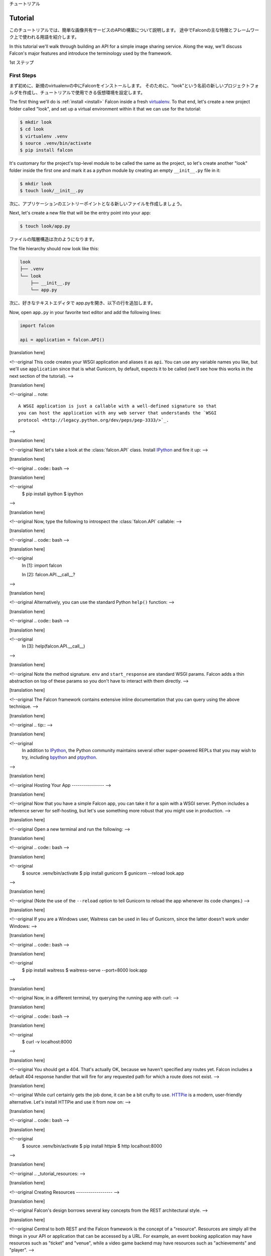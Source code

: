 .. _tutorial:

チュートリアル

Tutorial
========

このチュートリアルでは、簡単な画像共有サービスのAPIの構築について説明します。
途中でFalconの主な特徴とフレームワーク上で使われる用語を紹介します。

In this tutorial we'll walk through building an API for a simple image sharing
service. Along the way, we'll discuss Falcon's major features and introduce
the terminology used by the framework.

1st ステップ

First Steps
-----------

まず初めに、新規のvirtualenvの中にFalconをインストールします。
そのために、"look"という名前の新しいプロジェクトフォルダを作成し、チュートリアルで使用できる仮想環境を設定します。

The first thing we'll do is :ref:`install <install>` Falcon
inside a fresh
`virtualenv <http://docs.python-guide.org/en/latest/dev/virtualenvs/>`_.
To that end, let's create a new project folder called "look", and set
up a virtual environment within it that we can use for the tutorial:


.. code:: bash

    $ mkdir look
    $ cd look
    $ virtualenv .venv
    $ source .venv/bin/activate
    $ pip install falcon

It's customary for the project's top-level module to be called the same as the
project, so let's create another "look" folder inside the first one and mark
it as a python module by creating an empty ``__init__.py`` file in it:


.. code:: bash

    $ mkdir look
    $ touch look/__init__.py

次に、アプリケーションのエントリーポイントとなる新しいファイルを作成しましょう。

Next, let's create a new file that will be the entry point into your app:

.. code:: bash

    $ touch look/app.py

ファイルの階層構造は次のようになります。

The file hierarchy should now look like this:

.. code:: bash

    look
    ├── .venv
    └── look
        ├── __init__.py
        └── app.py

次に、好きなテキストエディタで app.pyを開き、以下の行を追加します。

Now, open ``app.py`` in your favorite text editor and add the following lines:

.. code:: python

    import falcon

    api = application = falcon.API()

[translation here]

<!--original
This code creates your WSGI application and aliases it as ``api``. You can use any
variable names you like, but we'll use ``application`` since that is what
Gunicorn, by default, expects it to be called (we'll see how this works
in the next section of the tutorial).
-->

[translation here]

<!--original
.. note::
    A WSGI application is just a callable with a well-defined signature so that
    you can host the application with any web server that understands the `WSGI
    protocol <http://legacy.python.org/dev/peps/pep-3333/>`_.

-->

[translation here]

<!--original
Next let's take a look at the :class:`falcon.API` class. Install
`IPython <http://ipython.org/>`_ and fire it up:
-->

[translation here]

<!--original
.. code:: bash
-->

[translation here]

<!--original
    $ pip install ipython
    $ ipython

-->

[translation here]

<!--original
Now, type the following to introspect the :class:`falcon.API` callable:
-->

[translation here]

<!--original
.. code:: bash
-->

[translation here]

<!--original
    In [1]: import falcon

    In [2]: falcon.API.__call__?

-->

[translation here]

<!--original
Alternatively, you can use the standard Python ``help()`` function:
-->

[translation here]

<!--original
.. code:: bash
-->

[translation here]

<!--original
    In [3]: help(falcon.API.__call__)

-->

[translation here]

<!--original
Note the method signature. ``env`` and ``start_response`` are standard
WSGI params. Falcon adds a thin abstraction on top of these params
so you don't have to interact with them directly.
-->

[translation here]

<!--original
The Falcon framework contains extensive inline documentation that you
can query using the above technique.
-->

[translation here]

<!--original
.. tip::
-->

[translation here]

<!--original
    In addition to `IPython <http://ipython.org/>`_, the Python
    community maintains several other super-powered REPLs
    that you may wish to try, including
    `bpython <http://bpython-interpreter.org/>`_
    and
    `ptpython <https://github.com/jonathanslenders/ptpython>`_.

-->

[translation here]

<!--original
Hosting Your App
----------------
-->

[translation here]

<!--original
Now that you have a simple Falcon app, you can take it for a spin with
a WSGI server. Python includes a reference server for self-hosting, but
let's use something more robust that you might use in production.
-->

[translation here]

<!--original
Open a new terminal and run the following:
-->

[translation here]

<!--original
.. code:: bash
-->

[translation here]

<!--original
    $ source .venv/bin/activate
    $ pip install gunicorn
    $ gunicorn --reload look.app

-->

[translation here]

<!--original
(Note the use of the ``--reload`` option to tell Gunicorn to reload the
app whenever its code changes.)
-->

[translation here]

<!--original
If you are a Windows user, Waitress can be used in lieu of Gunicorn,
since the latter doesn't work under Windows:
-->

[translation here]

<!--original
.. code:: bash
-->

[translation here]

<!--original
    $ pip install waitress
    $ waitress-serve --port=8000 look:app

-->

[translation here]

<!--original
Now, in a different terminal, try querying the running app with curl:
-->

[translation here]

<!--original
.. code:: bash
-->

[translation here]

<!--original
    $ curl -v localhost:8000

-->

[translation here]

<!--original
You should get a 404. That's actually OK, because we haven't specified
any routes yet. Falcon includes a default 404 response handler that
will fire for any requested path for which a route does not exist.
-->

[translation here]

<!--original
While curl certainly gets the job done, it can be a bit crufty to use.
`HTTPie <https://github.com/jkbr/httpie>`_ is a modern,
user-friendly alternative. Let's install HTTPie and use it from now on:
-->

[translation here]

<!--original
.. code:: bash
-->

[translation here]

<!--original
    $ source .venv/bin/activate
    $ pip install httpie
    $ http localhost:8000


-->

[translation here]

<!--original
.. _tutorial_resources:
-->

[translation here]

<!--original
Creating Resources
------------------
-->

[translation here]

<!--original
Falcon's design borrows several key concepts from the REST architectural
style.
-->

[translation here]

<!--original
Central to both REST and the Falcon framework is the concept of a
"resource". Resources are simply all the things in your API or
application that can be accessed by a URL. For example, an event booking
application may have resources such as "ticket" and "venue", while a
video game backend may have resources such as "achievements" and
"player".
-->

[translation here]

<!--original
URLs provide a way for the client to uniquely identify resources. For
example, ``/players`` might identify the "list of all players" resource,
while ``/players/45301f54`` might identify the "individual player with
ID 45301f54", and ``/players/45301f54/achievements`` the
"list of all achievements for the player resource with ID 45301f54".
-->

[translation here]

<!--original
.. code::
-->

[translation here]

<!--original
      POST        /players/45301f54/achievements
    └──────┘    └────────────────────────────────┘
     Action            Resource Identifier

-->

[translation here]

<!--original
In the REST architectural style, the URL only
identifies the resource; it does not specify what action to take on
that resource. Instead, users choose from a set of standard methods.
For HTTP, these are the familiar GET, POST, HEAD, etc. Clients can
query a resource to discover which methods it supports.
-->

[translation here]

<!--original
.. note::
-->

[translation here]

<!--original
    This is one of the key differences between the REST and RPC
    architectural styles. REST applies a standard set of
    verbs across any number of resources, as opposed to
    having each application define its own unique set of methods.

-->

[translation here]

<!--original
Depending on the requested action, the server may or may not return a
representation to the client. Representations may be encoded in
any one of a number of Internet media types, such as JSON and HTML.
-->

[translation here]

<!--original
Falcon uses Python classes to represent resources. In practice, these
classes act as controllers in your application. They convert an
incoming request into one or more internal actions, and then compose a
response back to the client based on the results of those actions.
-->

[translation here]

<!--original
.. code::
-->

[translation here]

<!--original
               ┌────────────┐
    request  → │            │
               │ Resource   │ ↻ Orchestrate the requested action
               │ Controller │ ↻ Compose the result
    response ← │            │
               └────────────┘

-->

[translation here]

<!--original
A resource in Falcon is just a regular Python class that includes
one or more methods representing the standard HTTP verbs supported by
that resource. Each requested URL is mapped to a specific resource.
-->

[translation here]

<!--original
Since we are building an image-sharing API, let's start by creating an
"images" resource. Create a new module, ``images.py`` next to ``app.py``,
and add the following code to it:
-->

[translation here]

<!--original
.. code:: python
-->

[translation here]

<!--original
    import json

    import falcon


    class Resource(object):

        def on_get(self, req, resp):
            doc = {
                'images': [
                    {
                        'href': '/images/1eaf6ef1-7f2d-4ecc-a8d5-6e8adba7cc0e.png'
                    }
                ]
            }

            # Create a JSON representation of the resource
            resp.body = json.dumps(doc, ensure_ascii=False)

            # The following line can be omitted because 200 is the default
            # status returned by the framework, but it is included here to
            # illustrate how this may be overridden as needed.
            resp.status = falcon.HTTP_200

-->

[translation here]

<!--original
As you can see, ``Resource`` is just a regular class. You can name the
class anything you like. Falcon uses duck-typing, so you don't need to
inherit from any sort of special base class.
-->

[translation here]

<!--original
The image resource above defines a single method, ``on_get()``. For any
HTTP method you want your resource to support, simply add an ``on_*()``
method to the class, where ``*`` is any one of the standard
HTTP methods, lowercased (e.g., ``on_get()``, ``on_put()``,
``on_head()``, etc.).
-->

[translation here]

<!--original
We call these well-known methods "responders". Each responder takes (at
least) two params, one representing the HTTP request, and one representing
the HTTP response to that request. By convention, these are called
``req`` and ``resp``, respectively. Route templates and hooks can inject extra
params, as we shall see later on.
-->

[translation here]

<!--original
Right now, the image resource responds to GET requests with a simple
``200 OK`` and a JSON body. Falcon's Internet media type defaults to
``application/json`` but you can set it to whatever you like.
Noteworthy JSON alternatives include
`YAML <http://yaml.org/>`_ and `MessagePack <http://msgpack.org/>`_.
-->

[translation here]

<!--original
Next let's wire up this resource and see it in action. Go back to
``app.py`` and modify it so that it looks something like this:
-->

[translation here]

<!--original
.. code:: python
-->

[translation here]

<!--original
    import falcon

    from .images import Resource


    api = application = falcon.API()

    images = Resource()
    api.add_route('/images', images)

-->

[translation here]

<!--original
Now, when a request comes in for ``/images``, Falcon will call the
responder on the images resource that corresponds to the requested
HTTP method.
-->

[translation here]

<!--original
Let's try it. Restart Gunicorn (unless you're using ``--reload``), and
send a GET request to the resource:
-->

[translation here]

<!--original
.. code:: bash
-->

[translation here]

<!--original
    $ http localhost:8000/images

-->

[translation here]

<!--original
You should receive a ``200 OK`` response, including a JSON-encoded
representation of the "images" resource.
-->

[translation here]

<!--original
.. note::
-->

[translation here]

<!--original
    ``add_route()`` expects an instance of the
    resource class, not the class itself. The same instance is used for
    all requests. This strategy improves performance and reduces memory
    usage, but this also means that if you host your application with a
    threaded web server, resources and their dependencies must be
    thread-safe.

-->

[translation here]

<!--original
So far we have only implemented a responder for GET. Let's see what
happens when a different method is requested:
-->

[translation here]

<!--original
.. code:: bash
-->

[translation here]

<!--original
    $ http PUT localhost:8000/images

-->

[translation here]

<!--original
This time you should get back ``405 Method Not Allowed``,
since the resource does not support the ``PUT`` method. Note the
value of the Allow header:
-->

[translation here]

<!--original
.. code:: bash
-->

[translation here]

<!--original
    allow: GET, OPTIONS

-->

[translation here]

<!--original
This is generated automatically by Falcon based on the set of
methods implemented by the target resource. If a resource does not
include its own OPTIONS responder, the framework provides a
default implementation. Therefore, OPTIONS is always included in the
list of allowable methods.
-->

[translation here]

<!--original
.. note::
-->

[translation here]

<!--original
    If you have a lot of experience with other Python web frameworks,
    you may be used to using decorators to set up your routes. Falcon's
    particular approach provides the following benefits:

    * The URL structure of the application is centralized. This makes
      it easier to reason about and maintain the API over time.
    * The use of resource classes maps somewhat naturally to the REST
      architectural style, in which a URL is used to identify a resource
      only, not the action to perform on that resource.
    * Resource class methods provide a uniform interface that does not
      have to be reinvented (and maintained) from class to class and
      application to application.

-->

[translation here]

<!--original
Next, just for fun, let's modify our resource to use
`MessagePack <http://msgpack.org/>`_ instead of JSON. Start by
installing the relevant package:
-->

[translation here]

<!--original
.. code:: bash
-->

[translation here]

<!--original
    $ pip install msgpack-python

-->

[translation here]

<!--original
Then, update the responder to use the new media type:
-->

[translation here]

<!--original
.. code:: python
-->

[translation here]

<!--original
    import falcon

    import msgpack


    class Resource(object):

        def on_get(self, req, resp):
            doc = {
                'images': [
                    {
                        'href': '/images/1eaf6ef1-7f2d-4ecc-a8d5-6e8adba7cc0e.png'
                    }
                ]
            }

            resp.data = msgpack.packb(doc, use_bin_type=True)
            resp.content_type = falcon.MEDIA_MSGPACK
            resp.status = falcon.HTTP_200

-->

[translation here]

<!--original
Note the use of ``resp.data`` in lieu of ``resp.body``. If you assign a
bytestring to the latter, Falcon will figure it out, but you can
realize a small performance gain by assigning directly to ``resp.data``.
-->

[translation here]

<!--original
Also note the use of ``falcon.MEDIA_MSGPACK``. The ``falcon`` module
provides a number of constants for common media types, including
``falcon.MEDIA_JSON``, ``falcon.MEDIA_MSGPACK``, ``falcon.MEDIA_YAML``,
``falcon.MEDIA_XML``, ``falcon.MEDIA_HTML``, ``falcon.MEDIA_JS``,
``falcon.MEDIA_TEXT``, ``falcon.MEDIA_JPEG``, ``falcon.MEDIA_PNG``,
and ``falcon.MEDIA_GIF``.
-->

[translation here]

<!--original
Restart Gunicorn (unless you're using ``--reload``), and then try
sending a GET request to the revised resource:
-->

[translation here]

<!--original
.. code:: bash
-->

[translation here]

<!--original
    $ http localhost:8000/images

-->

[translation here]

<!--original
.. _testing_tutorial:
-->

[translation here]

<!--original
Testing your application
------------------------
-->

[translation here]

<!--original
Fully exercising your code is critical to creating a robust application.
Let's take a moment to write a test for what's been implemented so
far.
-->

[translation here]

<!--original
First, create a ``tests`` directory with ``__init__.py`` and a test
module (``test_app.py``) inside it. The project's structure should
now look like this:
-->

[translation here]

<!--original
.. code:: bash
-->

[translation here]

<!--original
    look
    ├── .venv
    ├── look
    │   ├── __init__.py
    │   ├── app.py
    │   └── images.py
    └── tests
        ├── __init__.py
        └── test_app.py

-->

[translation here]

<!--original
Falcon supports :ref:`testing <testing>` its :class:`~.API` object by
simulating HTTP requests.
-->

[translation here]

<!--original
Tests can either be written using Python's standard :mod:`unittest`
module, or with any of a number of third-party testing
frameworks, such as `pytest <http://docs.pytest.org/en/latest/>`_. For
this tutorial we'll use `pytest <http://docs.pytest.org/en/latest/>`_
since it allows for more pythonic test code as compared to the
JUnit-inspired :mod:`unittest` module.
-->

[translation here]

<!--original
Let's start by installing the
`pytest <http://docs.pytest.org/en/latest/>`_ package:
-->

[translation here]

<!--original
.. code:: bash
-->

[translation here]

<!--original
    $ pip install pytest

-->

[translation here]

<!--original
Next, edit ``test_app.py`` to look like this:
-->

[translation here]

<!--original
.. code:: python
-->

[translation here]

<!--original
    import falcon
    from falcon import testing
    import msgpack
    import pytest

    from look.app import api


    @pytest.fixture
    def client():
        return testing.TestClient(api)


    # pytest will inject the object returned by the "client" function
    # as an additional parameter.
    def test_list_images(client):
        doc = {
            'images': [
                {
                    'href': '/images/1eaf6ef1-7f2d-4ecc-a8d5-6e8adba7cc0e.png'
                }
            ]
        }

        response = client.simulate_get('/images')
        result_doc = msgpack.unpackb(response.content, encoding='utf-8')

        assert result_doc == doc
        assert response.status == falcon.HTTP_OK

-->

[translation here]

<!--original
From the main project directory, exercise your new test by running
pytest against the ``tests`` directory:
-->

[translation here]

<!--original
.. code:: bash
-->

[translation here]

<!--original
    $ pytest tests

-->

[translation here]

<!--original
If pytest reports any errors, take a moment to fix them up before
proceeding to the next section of the tutorial.
-->

[translation here]

<!--original
Request and Response Objects
----------------------------
-->

[translation here]

<!--original
Each responder in a resource receives a ``Request`` object that can be
used to read the headers, query parameters, and body of the request. You
can use the standard ``help()`` function or IPython's magic ``?``
function to list the attributes and methods of Falcon's ``Request``
class:
-->

[translation here]

<!--original
.. code:: bash
-->

[translation here]

<!--original
    In [1]: import falcon

    In [2]: falcon.Request?

-->

[translation here]

<!--original
Each responder also receives a ``Response`` object that can be used for
setting the status code, headers, and body of the response:
-->

[translation here]

<!--original
.. code:: bash
-->

[translation here]

<!--original
    In [3]: falcon.Response?

-->

[translation here]

<!--original
This will be useful when creating a POST endpoint in the application
that can add new image resources to our collection. We'll tackle this
functionality next.
-->

[translation here]

<!--original
We'll use TDD this time around, to demonstrate how to apply this
particular testing strategy when developing a Falcon application. Via
tests, we'll first define precisely what we want the application to do,
and then code until the tests tell us that we're done.
-->

[translation here]

<!--original
.. note::
    To learn more about TDD, you may wish to check out one of the many
    books on the topic, such as
    `Test Driven Development with Python <http://www.obeythetestinggoat.com/pages/book.html>`_.
    The examples in this particular book use the Django framework and
    even JavaScript, but the author covers a number of testing
    principles that are widely applicable.

-->

[translation here]

<!--original
Let's start by adding an additional import statement to ``test_app.py``.
We need to import two modules from ``unittest.mock``
if you are using Python 3, or from ``mock`` if you are using Python 2.
-->

[translation here]

<!--original
.. code:: python
-->

[translation here]

<!--original
    # Python 3
    from unittest.mock import mock_open, call

    # Python 2
    from mock import mock_open, call

-->

[translation here]

<!--original
For Python 2, you will also need to install the ``mock`` package:
-->

[translation here]

<!--original
.. code:: bash
-->

[translation here]

<!--original
    $ pip install mock

-->

[translation here]

<!--original
Now add the following test:
-->

[translation here]

<!--original
.. code:: python
-->

[translation here]

<!--original
    # "monkeypatch" is a special built-in pytest fixture that can be
    # used to install mocks.
    def test_posted_image_gets_saved(client, monkeypatch):
        mock_file_open = mock_open()
        monkeypatch.setattr('io.open', mock_file_open)

        fake_uuid = '123e4567-e89b-12d3-a456-426655440000'
        monkeypatch.setattr('uuid.uuid4', lambda: fake_uuid)

        # When the service receives an image through POST...
        fake_image_bytes = b'fake-image-bytes'
        response = client.simulate_post(
            '/images',
            body=fake_image_bytes,
            headers={'content-type': 'image/png'}
        )

        # ...it must return a 201 code, save the file, and return the
        # image's resource location.
        assert response.status == falcon.HTTP_CREATED
        assert call().write(fake_image_bytes) in mock_file_open.mock_calls
        assert response.headers['location'] == '/images/{}.png'.format(fake_uuid)

-->

[translation here]

<!--original
As you can see, this test relies heavily on mocking, making it
somewhat fragile in the face of implementation changes. We'll revisit
this later. For now, run the tests again and watch to make sure
they fail. A key step in the TDD workflow is verifying that
your tests **do not** pass before moving on to the implementation:
-->

[translation here]

<!--original
.. code:: bash
-->

[translation here]

<!--original
    $ pytest tests

-->

[translation here]

<!--original
To make the new test pass, we need to add a new method for handling
POSTs. Open ``images.py`` and add a POST responder to the
``Resource`` class as follows:
-->

[translation here]

<!--original
.. code:: python
-->

[translation here]

<!--original
    import io
    import os
    import uuid
    import mimetypes

    import falcon
    import msgpack


    class Resource(object):

        _CHUNK_SIZE_BYTES = 4096

        # The resource object must now be initialized with a path used during POST
        def __init__(self, storage_path):
            self._storage_path = storage_path

        # This is the method we implemented before
        def on_get(self, req, resp):
            doc = {
                'images': [
                    {
                        'href': '/images/1eaf6ef1-7f2d-4ecc-a8d5-6e8adba7cc0e.png'
                    }
                ]
            }

            resp.data = msgpack.packb(doc, use_bin_type=True)
            resp.content_type = falcon.MEDIA_MSGPACK
            resp.status = falcon.HTTP_200

        def on_post(self, req, resp):
            ext = mimetypes.guess_extension(req.content_type)
            name = '{uuid}{ext}'.format(uuid=uuid.uuid4(), ext=ext)
            image_path = os.path.join(self._storage_path, name)

            with io.open(image_path, 'wb') as image_file:
                while True:
                    chunk = req.stream.read(self._CHUNK_SIZE_BYTES)
                    if not chunk:
                        break

                    image_file.write(chunk)

            resp.status = falcon.HTTP_201
            resp.location = '/images/' + name

-->

[translation here]

<!--original
As you can see, we generate a unique name for the image, and then write
it out by reading from ``req.stream``. It's called ``stream`` instead
of ``body`` to emphasize the fact that you are really reading from an input
stream; by default Falcon does not spool or decode request data, instead
giving you direct access to the incoming binary stream provided by the
WSGI server.
-->

[translation here]

<!--original
Note the use of ``falcon.HTTP_201`` for setting the response status to
"201 Created". We could have also used the ``falcon.HTTP_CREATED``
alias. For a full list of predefined status strings, simply
call ``help()`` on ``falcon.status_codes``:
-->

[translation here]

<!--original
.. code:: bash
-->

[translation here]

<!--original
    In [4]: help(falcon.status_codes)

-->

[translation here]

<!--original
The last line in the ``on_post()`` responder sets the Location header
for the newly created resource. (We will create a route for that path in
just a minute.) The :class:`~.Request` and :class:`~.Response` classes
contain convent attributes for reading and setting common headers, but
you can always access any header by name with the ``req.get_header()``
and ``resp.set_header()`` methods.
-->

[translation here]

<!--original
Take a moment to run pytest again to check your progress:
-->

[translation here]

<!--original
.. code:: bash
-->

[translation here]

<!--original
    $ pytest tests

-->

[translation here]

<!--original
You should see a ``TypeError`` as a consequence of adding the
``storage_path`` parameter to ``Resource.__init__()``.
-->

[translation here]

<!--original
To fix this, simply edit ``app.py`` and pass in a path to the
initializer. For now, just use the working directory from which you
started the service:
-->

[translation here]

<!--original
.. code:: python
-->

[translation here]

<!--original
    images = Resource(storage_path='.')

-->

[translation here]

<!--original
Try running the tests again. This time, they should pass with flying
colors!
-->

[translation here]

<!--original
.. code:: bash
-->

[translation here]

<!--original
    $ pytest tests

-->

[translation here]

<!--original
Finally, restart Gunicorn and then try
sending a POST request to the resource from the command line
(substituting ``test.png`` for a path to any PNG you like.)
-->

[translation here]

<!--original
.. code:: bash
-->

[translation here]

<!--original
    $ http POST localhost:8000/images Content-Type:image/png < test.png

-->

[translation here]

<!--original
Now, if you check your storage directory, it should contain a copy of the
image you just POSTed.
-->

[translation here]

<!--original
Upward and onward!
-->

[translation here]

<!--original
Refactoring for testability
---------------------------
-->

[translation here]

<!--original
Earlier we pointed out that our POST test relied heavily on mocking,
relying on assumptions that may or may not hold true as the code
evolves. To mitigate this problem, we'll not only have to refactor the
tests, but also the application itself.
-->

[translation here]

<!--original
We'll start by factoring out the business logic from the resource's
POST responder in ``images.py`` so that it can be tested independently.
In this case, the resource's "business logic" is simply the image-saving
operation:
-->

[translation here]

<!--original
.. code:: python
-->

[translation here]

<!--original
    import io
    import mimetypes
    import os
    import uuid

    import falcon
    import msgpack


    class Resource(object):

        def __init__(self, image_store):
            self._image_store = image_store

        def on_get(self, req, resp):
            doc = {
                'images': [
                    {
                        'href': '/images/1eaf6ef1-7f2d-4ecc-a8d5-6e8adba7cc0e.png'
                    }
                ]
            }

            resp.data = msgpack.packb(doc, use_bin_type=True)
            resp.content_type = falcon.MEDIA_MSGPACK
            resp.status = falcon.HTTP_200

        def on_post(self, req, resp):
            name = self._image_store.save(req.stream, req.content_type)
            resp.status = falcon.HTTP_201
            resp.location = '/images/' + name


    class ImageStore(object):

        _CHUNK_SIZE_BYTES = 4096

        # Note the use of dependency injection for standard library
        # methods. We'll use these later to avoid monkey-patching.
        def __init__(self, storage_path, uuidgen=uuid.uuid4, fopen=io.open):
            self._storage_path = storage_path
            self._uuidgen = uuidgen
            self._fopen = fopen

        def save(self, image_stream, image_content_type):
            ext = mimetypes.guess_extension(image_content_type)
            name = '{uuid}{ext}'.format(uuid=self._uuidgen(), ext=ext)
            image_path = os.path.join(self._storage_path, name)

            with self._fopen(image_path, 'wb') as image_file:
                while True:
                    chunk = image_stream.read(self._CHUNK_SIZE_BYTES)
                    if not chunk:
                        break

                    image_file.write(chunk)

            return name

-->

[translation here]

<!--original
Let's check to see if we broke anything with the changes above:
-->

[translation here]

<!--original
.. code:: bash
-->

[translation here]

<!--original
    $ pytest tests

-->

[translation here]

<!--original
Hmm, it looks like we forgot to update ``app.py``. Let's do that now:
-->

[translation here]

<!--original
.. code:: python
-->

[translation here]

<!--original
    import falcon

    from .images import ImageStore, Resource


    api = application = falcon.API()

    image_store = ImageStore('.')
    images = Resource(image_store)
    api.add_route('/images', images)

-->

[translation here]

<!--original
Let's try again:
-->

[translation here]

<!--original
.. code:: bash
-->

[translation here]

<!--original
    $ pytest tests

-->

[translation here]

<!--original
Now you should see a failed test assertion regarding ``mock_file_open``.
To fix this, we need to switch our strategy from monkey-patching to
dependency injection. Return to ``app.py`` and modify it to look
similar to the following:
-->

[translation here]

<!--original
.. code:: python
-->

[translation here]

<!--original
    import falcon

    from .images import ImageStore, Resource


    def create_app(image_store):
        image_resource = Resource(image_store)
        api = falcon.API()
        api.add_route('/images', image_resource)
        return api


    def get_app():
        image_store = ImageStore('.')
        return create_app(image_store)

-->

[translation here]

<!--original
As you can see, the bulk of the setup logic has been moved to
``create_app()``, which can be used to obtain an API object either
for testing or for hosting in production.
``get_app()`` takes care of instantiating additional resources and
configuring the application for hosting.
-->

[translation here]

<!--original
The command to run the application is now:
-->

[translation here]

<!--original
.. code:: bash
-->

[translation here]

<!--original
    $ gunicorn --reload 'look.app:get_app()'

-->

[translation here]

<!--original
Finally, we need to update the test code. Modify ``test_app.py`` to
look similar to this:
-->

[translation here]

<!--original
.. code:: python
-->

[translation here]

<!--original
    import io

    # Python 3
    from unittest.mock import call, MagicMock, mock_open

    # Python 2
    # from mock import call, MagicMock, mock_open

    import falcon
    from falcon import testing
    import msgpack
    import pytest

    import look.app
    import look.images


    @pytest.fixture
    def mock_store():
        return MagicMock()


    @pytest.fixture
    def client(mock_store):
        api = look.app.create_app(mock_store)
        return testing.TestClient(api)


    def test_list_images(client):
        doc = {
            'images': [
                {
                    'href': '/images/1eaf6ef1-7f2d-4ecc-a8d5-6e8adba7cc0e.png'
                }
            ]
        }

        response = client.simulate_get('/images')
        result_doc = msgpack.unpackb(response.content, encoding='utf-8')

        assert result_doc == doc
        assert response.status == falcon.HTTP_OK


    # With clever composition of fixtures, we can observe what happens with
    # the mock injected into the image resource.
    def test_post_image(client, mock_store):
        file_name = 'fake-image-name.xyz'

        # We need to know what ImageStore method will be used
        mock_store.save.return_value = file_name
        image_content_type = 'image/xyz'

        response = client.simulate_post(
            '/images',
            body=b'some-fake-bytes',
            headers={'content-type': image_content_type}
        )

        assert response.status == falcon.HTTP_CREATED
        assert response.headers['location'] == '/images/{}'.format(file_name)
        saver_call = mock_store.save.call_args

        # saver_call is a unittest.mock.call tuple. It's first element is a
        # tuple of positional arguments supplied when calling the mock.
        assert isinstance(saver_call[0][0], falcon.request_helpers.BoundedStream)
        assert saver_call[0][1] == image_content_type

-->

[translation here]

<!--original
As you can see, we've redone the POST. While there are fewer mocks, the assertions
have gotten more elaborate to properly check interactions at the interface boundaries.
-->

[translation here]

<!--original
Let's check our progress:
-->

[translation here]

<!--original
.. code:: bash
-->

[translation here]

<!--original
    $ pytest tests

-->

[translation here]

<!--original
All green! But since we used a mock, we're no longer covering the actual
saving of the image. Let's add a test for that:
-->

[translation here]

<!--original
.. code:: python
-->

[translation here]

<!--original
    def test_saving_image(monkeypatch):
        # This still has some mocks, but they are more localized and do not
        # have to be monkey-patched into standard library modules (always a
        # risky business).
        mock_file_open = mock_open()

        fake_uuid = '123e4567-e89b-12d3-a456-426655440000'
        def mock_uuidgen():
            return fake_uuid

        fake_image_bytes = b'fake-image-bytes'
        fake_request_stream = io.BytesIO(fake_image_bytes)
        storage_path = 'fake-storage-path'
        store = look.images.ImageStore(
            storage_path,
            uuidgen=mock_uuidgen,
            fopen=mock_file_open
        )

        assert store.save(fake_request_stream, 'image/png') == fake_uuid + '.png'
        assert call().write(fake_image_bytes) in mock_file_open.mock_calls

-->

[translation here]

<!--original
Now give it a try:
-->

[translation here]

<!--original
.. code:: bash
-->

[translation here]

<!--original
    $ pytest tests -k test_saving_image

-->

[translation here]

<!--original
Like the former test, this one still uses mocks. But the
structure of the code has been improved through the techniques of
componentization and dependency inversion, making the application
more flexible and testable.
-->

[translation here]

<!--original
.. tip::
    Checking code `coverage <https://coverage.readthedocs.io/>`_ would
    have helped us detect the missing test above; it's always a good
    idea to include coverage testing in your workflow to ensure you
    don't have any bugs hiding off somewhere in an unexercised code
    path.

-->

[translation here]

<!--original
Functional tests
----------------
-->

[translation here]

<!--original
Functional tests define the application's behavior from the outside.
When using TDD, this can be a more natural place to start as opposed
to lower-level unit testing, since it is difficult to anticipate
what internal interfaces and components are needed in advance of
defining the application's user-facing functionality.
-->

[translation here]

<!--original
In the case of the refactoring work from the last section, we could have
inadvertently introduced a functional bug into the application that our
unit tests would not have caught. This can happen when a bug is a result
of an unexpected interaction between multiple units, between
the application and the web server, or between the application and
any external services it depends on.
-->

[translation here]

<!--original
With test helpers such as ``simulate_get()`` and ``simulate_post()``,
we can create tests that span multiple units. But we can also go one
step further and run the application as a normal, separate process
(e.g. with Gunicorn). We can then write tests that interact with the running
process through HTTP, behaving like a normal client.
-->

[translation here]

<!--original
Let's see this in action. Create a new test module,
``tests/test_integration.py`` with the following contents:
-->

[translation here]

<!--original
.. code:: python
-->

[translation here]

<!--original
    import os

    import requests


    def test_posted_image_gets_saved():
        file_save_prefix = '/tmp/'
        location_prefix = '/images/'
        fake_image_bytes = b'fake-image-bytes'

        response = requests.post(
            'http://localhost:8000/images',
            data=fake_image_bytes,
            headers={'content-type': 'image/png'}
        )

        assert response.status_code == 201
        location = response.headers['location']
        assert location.startswith(location_prefix)
        image_name = location.replace(location_prefix, '')

        file_path = file_save_prefix + image_name
        with open(file_path, 'rb') as image_file:
            assert image_file.read() == fake_image_bytes

        os.remove(file_path)

-->

[translation here]

<!--original
Next, install the ``requests`` package (as required by the new test)
and make sure Gunicorn is up and running:
-->

[translation here]

<!--original
.. code:: bash
-->

[translation here]

<!--original
    $ pip install requests
    $ gunicorn 'look.app:get_app()'

-->

[translation here]

<!--original
Then, in another terminal, try running the new test:
-->

[translation here]

<!--original
.. code:: bash
-->

[translation here]

<!--original
    $ pytest tests -k test_posted_image_gets_saved

-->

[translation here]

<!--original
The test will fail since it expects the image file to reside under
``/tmp``. To fix this, modify ``app.py`` to add the ability to configure
the image storage directory with an environment variable:
-->

[translation here]

<!--original
.. code:: python
-->

[translation here]

<!--original
    import os

    import falcon

    from .images import ImageStore, Resource


    def create_app(image_store):
        image_resource = Resource(image_store)
        api = falcon.API()
        api.add_route('/images', image_resource)
        return api


    def get_app():
        storage_path = os.environ.get('LOOK_STORAGE_PATH', '.')
        image_store = ImageStore(storage_path)
        return create_app(image_store)

-->

[translation here]

<!--original
Now you can re-run the app against the desired storage directory:
-->

[translation here]

<!--original
.. code:: bash
-->

[translation here]

<!--original
    $ LOOK_STORAGE_PATH=/tmp gunicorn --reload 'look.app:get_app()'

-->

[translation here]

<!--original
You should now be able to re-run the test and see it succeed:
-->

[translation here]

<!--original
.. code:: bash
-->

[translation here]

<!--original
    $ pytest tests -k test_posted_image_gets_saved

-->

[translation here]

<!--original
.. note::
    The above process of starting, testing, stopping, and cleaning
    up after each test run can (and really should be) automated.
    Depending on your needs, you can develop your own automation
    fixtures, or use a library such as
    `mountepy <https://github.com/butla/mountepy>`_.

-->

[translation here]

<!--original
Many developers choose to write tests like the above to sanity-check
their application's primary functionality, while leaving the bulk of
testing to simulated requests and unit tests. These latter types
of tests generally execute much faster and facilitate more fine-grained
test assertions as compared to higher-level functional and system
tests. That being said, testing strategies vary widely and you should
choose the one that best suits your needs.
-->

[translation here]

<!--original
At this point, you should have a good grip on how to apply
common testing strategies to your Falcon application. For the
sake of brevity we'll omit further testing instructions from the
following sections, focusing instead on showcasing more of Falcon's
features.
-->

[translation here]

<!--original
.. _tutorial-serving-images:
-->

[translation here]

<!--original
Serving Images
--------------
-->

[translation here]

<!--original
Now that we have a way of getting images into the service, we of course
need a way to get them back out. What we want to do is return an image
when it is requested, using the path that came back in the Location
header.
-->

[translation here]

<!--original
Try executing the following:
-->

[translation here]

<!--original
.. code:: bash
-->

[translation here]

<!--original
    $ http localhost:8000/images/db79e518-c8d3-4a87-93fe-38b620f9d410.png

-->

[translation here]

<!--original
In response, you should get a ``404 Not Found``. This is the default
response given by Falcon when it can not find a resource that matches
the requested URL path.
-->

[translation here]

<!--original
Let's address this by creating a separate class to represent a single
image resource. We will then add an ``on_get()`` method to respond to
the path above.
-->

[translation here]

<!--original
Go ahead and edit your ``images.py`` file to look something like this:
-->

[translation here]

<!--original
.. code:: python
-->

[translation here]

<!--original
    import io
    import os
    import re
    import uuid
    import mimetypes

    import falcon
    import msgpack


    class Collection(object):

        def __init__(self, image_store):
            self._image_store = image_store

        def on_get(self, req, resp):
            # TODO: Modify this to return a list of href's based on
            # what images are actually available.
            doc = {
                'images': [
                    {
                        'href': '/images/1eaf6ef1-7f2d-4ecc-a8d5-6e8adba7cc0e.png'
                    }
                ]
            }

            resp.data = msgpack.packb(doc, use_bin_type=True)
            resp.content_type = falcon.MEDIA_MSGPACK
            resp.status = falcon.HTTP_200

        def on_post(self, req, resp):
            name = self._image_store.save(req.stream, req.content_type)
            resp.status = falcon.HTTP_201
            resp.location = '/images/' + name


    class Item(object):

        def __init__(self, image_store):
            self._image_store = image_store

        def on_get(self, req, resp, name):
            resp.content_type = mimetypes.guess_type(name)[0]
            resp.stream, resp.stream_len = self._image_store.open(name)


    class ImageStore(object):

        _CHUNK_SIZE_BYTES = 4096
        _IMAGE_NAME_PATTERN = re.compile(
            '[0-9a-f]{8}-[0-9a-f]{4}-[0-9a-f]{4}-[0-9a-f]{4}-[0-9a-f]{12}\.[a-z]{2,4}$'
        )

        def __init__(self, storage_path, uuidgen=uuid.uuid4, fopen=io.open):
            self._storage_path = storage_path
            self._uuidgen = uuidgen
            self._fopen = fopen

        def save(self, image_stream, image_content_type):
            ext = mimetypes.guess_extension(image_content_type)
            name = '{uuid}{ext}'.format(uuid=self._uuidgen(), ext=ext)
            image_path = os.path.join(self._storage_path, name)

            with self._fopen(image_path, 'wb') as image_file:
                while True:
                    chunk = image_stream.read(self._CHUNK_SIZE_BYTES)
                    if not chunk:
                        break

                    image_file.write(chunk)

            return name

        def open(self, name):
            # Always validate untrusted input!
            if not self._IMAGE_NAME_PATTERN.match(name):
                raise IOError('File not found')

            image_path = os.path.join(self._storage_path, name)
            stream = self._fopen(image_path, 'rb')
            stream_len = os.path.getsize(image_path)

            return stream, stream_len

-->

[translation here]

<!--original
As you can see, we renamed ``Resource`` to ``Collection`` and added a new ``Item``
class to represent a single image resource. Also, note the ``name`` parameter
for the ``on_get()`` responder. Any URI parameters that you specify in your routes
will be turned into corresponding kwargs and passed into the target responder as
such. We'll see how to specify URI parameters in a moment.
-->

[translation here]

<!--original
Inside the ``on_get()`` responder,
we set the Content-Type header based on the filename extension, and then
stream out the image directly from an open file handle. Note the use of
``resp.stream_len``. Whenever using ``resp.stream`` instead of ``resp.body`` or
``resp.data``, you typically also specify the expected length of the stream so
that the web client knows how much data to read from the response.
-->

[translation here]

<!--original
.. note:: If you do not know the size of the stream in advance, you can work around
   that by using chunked encoding, but that's beyond the scope of this
   tutorial.
-->

[translation here]

<!--original
If ``resp.status`` is not set explicitly, it defaults to ``200 OK``, which is
exactly what we want ``on_get()`` to do.
-->

[translation here]

<!--original
Now let's wire everything up and give it a try. Edit ``app.py`` to look
similar to the following:
-->

[translation here]

<!--original
.. code:: python
-->

[translation here]

<!--original
    import os

    import falcon

    import images


    def create_app(image_store):
        api = falcon.API()
        api.add_route('/images', images.Collection(image_store))
        api.add_route('/images/{name}', images.Item(image_store))
        return api


    def get_app():
        storage_path = os.environ.get('LOOK_STORAGE_PATH', '.')
        image_store = images.ImageStore(storage_path)
        return create_app(image_store)

-->

[translation here]

<!--original
As you can see, we specified a new route, ``/images/{name}``. This causes
Falcon to expect all associated responders to accept a ``name``
argument.
-->

[translation here]

<!--original
.. note::
-->

[translation here]

<!--original
    Falcon also supports more complex parameterized path segments that
    contain multiple values. For example, a version control API might
    use the following route template for diffing two code branches::

        /repos/{org}/{repo}/compare/{usr0}:{branch0}...{usr1}:{branch1}

-->

[translation here]

<!--original
Now re-run your app and try to POST another picture:
-->

[translation here]

<!--original
.. code:: bash
-->

[translation here]

<!--original
    $ http POST localhost:8000/images Content-Type:image/png < test.png

-->

[translation here]

<!--original
Make a note of the path returned in the Location header, and use it to
GET the image:
-->

[translation here]

<!--original
.. code:: bash
-->

[translation here]

<!--original
    $ http localhost:8000/images/dddff30e-d2a6-4b57-be6a-b985ee67fa87.png

-->

[translation here]

<!--original
HTTPie won't display the image, but you can see that the
response headers were set correctly. Just for fun, go ahead and paste
the above URI into your browser. The image should display correctly.
-->


[translation here]

<!--original
.. Query Strings
.. -------------
-->

[translation here]

<!--original
.. *Coming soon...*
-->

[translation here]

<!--original
Introducing Hooks
-----------------
-->

[translation here]

<!--original
At this point you should have a pretty good understanding of the basic parts
that make up a Falcon-based API. Before we finish up, let's just take a few
minutes to clean up the code and add some error handling.
-->

[translation here]

<!--original
First, let's check the incoming media type when something is posted
to make sure it is a common image type. We'll implement this with a
``before`` hook.
-->

[translation here]

<!--original
Start by defining a list of media types the service will accept. Place
this constant near the top, just after the import statements in
``images.py``:
-->

[translation here]

<!--original
.. code:: python
-->

[translation here]

<!--original
    ALLOWED_IMAGE_TYPES = (
        'image/gif',
        'image/jpeg',
        'image/png',
    )

-->

[translation here]

<!--original
The idea here is to only accept GIF, JPEG, and PNG images. You can add others
to the list if you like.
-->

[translation here]

<!--original
Next, let's create a hook that will run before each request to post a
message. Add this method below the definition of ``ALLOWED_IMAGE_TYPES``:
-->

[translation here]

<!--original
.. code:: python
-->

[translation here]

<!--original
    def validate_image_type(req, resp, resource, params):
        if req.content_type not in ALLOWED_IMAGE_TYPES:
            msg = 'Image type not allowed. Must be PNG, JPEG, or GIF'
            raise falcon.HTTPBadRequest('Bad request', msg)

-->

[translation here]

<!--original
And then attach the hook to the ``on_post()`` responder:
-->

[translation here]

<!--original
.. code:: python
-->

[translation here]

<!--original
    @falcon.before(validate_image_type)
    def on_post(self, req, resp):
        # ...

-->

[translation here]

<!--original
Now, before every call to that responder, Falcon will first invoke
``validate_image_type()``. There isn't anything special about this
function, other than it must accept four arguments. Every hook takes, as its
first two arguments, a reference to the same ``req`` and ``resp`` objects
that are passed into responders. The ``resource`` argument is a Resource
instance associated with the request. The fourth argument, named ``params``
by convention, is a reference to the kwarg dictionary Falcon creates for
each request. ``params`` will contain the route's URI template params and
their values, if any.
-->

[translation here]

<!--original
As you can see in the example above, you can use ``req`` to get information
about the incoming request. However, you can also use ``resp`` to play with
the HTTP response as needed, and you can even use hooks to inject extra
kwargs:
-->

[translation here]

<!--original
.. code:: python
-->

[translation here]

<!--original
    def extract_project_id(req, resp, resource, params):
        """Adds `project_id` to the list of params for all responders.

        Meant to be used as a `before` hook.
        """
        params['project_id'] = req.get_header('X-PROJECT-ID')

-->

[translation here]

<!--original
Now, you might imagine that such a hook should apply to all responders
for a resource. In fact, hooks can be applied to an entire resource
by simply decorating the class:
-->

[translation here]

<!--original
.. code:: python
-->

[translation here]

<!--original
    @falcon.before(extract_project_id)
    class Message(object):

        # ...

-->

[translation here]

<!--original
Similar logic can be applied globally with middleware.
(See also: :ref:`falcon.middleware <middleware>`)
-->

[translation here]

<!--original
Now that you've added a hook to validate the media type, you can see it
in action by attempting to POST something nefarious:
-->

[translation here]

<!--original
.. code:: bash
-->

[translation here]

<!--original
    $ http POST localhost:8000/images Content-Type:image/jpx

-->

[translation here]

<!--original
You should get back a ``400 Bad Request`` status and a nicely structured
error body.
-->

[translation here]

<!--original
.. tip::
    When something goes wrong, you usually want to give your users
    some info to help them resolve the issue. The exception to this rule
    is when an error occurs because the user is requested something they
    are not authorized to access. In that case, you may wish to simply
    return ``404 Not Found`` with an empty body, in case a malicious
    user is fishing for information that will help them crack your app.

-->

[translation here]

<!--original
Check out the :ref:`hooks reference <hooks>` to learn more.
-->

[translation here]

<!--original
Error Handling
--------------
-->

[translation here]

<!--original
Generally speaking, Falcon assumes that resource responders
(``on_get()``, ``on_post()``, etc.) will, for the most part, do the
right thing. In other words, Falcon doesn't try very hard to protect
responder code from itself.
-->

[translation here]

<!--original
This approach reduces the number of (often) extraneous checks that Falcon
would otherwise have to perform, making the framework more efficient. With
that in mind, writing a high-quality API based on Falcon requires that:
-->

[translation here]

<!--original
1. Resource responders set response variables to sane values.
2. Untrusted input (i.e., input from an external client or service) is
   validated.
3. Your code is well-tested, with high code coverage.
4. Errors are anticipated, detected, logged, and handled appropriately
   within each responder or by global error handling hooks.
-->

[translation here]

<!--original
When it comes to error handling, you can always directly set the error
status, appropriate response headers, and error body using the ``resp``
object. However, Falcon tries to make things a little easier by
providing a :ref:`set of error classes <predefined_errors>` you can
raise when something goes wrong. Falcon will convert any instance or
subclass of :class:`falcon.HTTPError` raised by a responder, hook, or
middleware component into an appropriate HTTP response.
-->

[translation here]

<!--original
You may raise an instance of :class:`falcon.HTTPError` directly, or use
any one of a number of :ref:`predefined errors <predefined_errors>`
that are designed to set the response headers and body appropriately
for each error type.
-->

[translation here]

<!--original
.. tip::
    Falcon will re-raise errors that do not inherit from
    :class:`falcon.HTTPError`
    unless you have registered a custom error handler for that type.

    Error handlers may be registered for any type, including
    :class:`~.HTTPError`. This feature provides a central location
    for logging and otherwise handling exceptions raised by
    responders, hooks, and middleware components.

    See also: :meth:`~.API.add_error_handler`.

-->

[translation here]

<!--original
Let's see a quick example of how this works. Try requesting an invalid
image name from your application:
-->

[translation here]

<!--original
.. code:: bash
-->

[translation here]

<!--original
    $ http localhost:8000/images/voltron.png

-->

[translation here]

<!--original
As you can see, the result isn't exactly graceful. To fix this, we'll
need to add some exception handling. Modify your ``Item`` class
as follows:
-->

[translation here]

<!--original
.. code:: python
-->

[translation here]

<!--original
    class Item(object):

        def __init__(self, image_store):
            self._image_store = image_store

        def on_get(self, req, resp, name):
            resp.content_type = mimetypes.guess_type(name)[0]

            try:
                resp.stream, resp.stream_len = self._image_store.open(name)
            except IOError:
                # Normally you would also log the error.
                raise falcon.HTTPNotFound()

-->

[translation here]

<!--original
Now let's try that request again:
-->

[translation here]

<!--original
.. code:: bash
-->

[translation here]

<!--original
    $ http localhost:8000/images/voltron.png

-->

[translation here]

<!--original
Additional information about error handling is available in the
:ref:`error handling reference <errors>`.
-->

[translation here]

<!--original
What Now?
---------
-->

[translation here]

<!--original
Our friendly community is available to answer your questions and help you
work through sticky problems. See also: :ref:`Getting Help <help>`.
-->

[translation here]

<!--original
As mentioned previously, Falcon's docstrings are quite extensive, and so you
can learn a lot just by poking around Falcon's modules from a Python REPL,
such as `IPython <http://ipython.org/>`_ or
`bpython <http://bpython-interpreter.org/>`_.
-->

[translation here]

<!--original
Also, don't be shy about pulling up Falcon's source code on GitHub or in your
favorite text editor. The team has tried to make the code as straightforward
and readable as possible; where other documentation may fall short, the code
basically can't be wrong.
-->

[translation here]

<!--original
A number of Falcon add-ons, templates, and complementary packages are
available for use in your projects. We've listed several of these on the
`Falcon wiki <https://github.com/falconry/falcon/wiki>`_ as a starting
point, but you may also wish to search PyPI for additional resources.
-->

<script src="http://code.jquery.com/jquery-1.11.0.min.js"></script>
<script>
$(function() {
  $("*").contents().filter(function() {
    return this.nodeType==8 && this.nodeValue.match(/^original/);
  }).each(function(i, e) {
    var tooltips = e.nodeValue.replace(/^original *[\n\r]|[\n\r]$/g, '');
    $(this).prev().attr('title', tooltips);
  });
});
</script>
